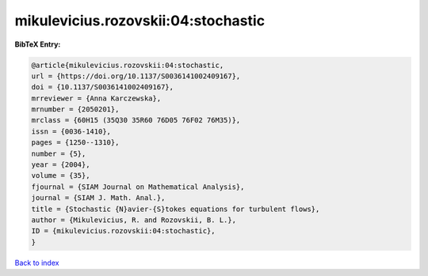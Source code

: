 mikulevicius.rozovskii:04:stochastic
====================================

.. :cite:t:`mikulevicius.rozovskii:04:stochastic`

.. bibliography:: ../../All.bib

**BibTeX Entry:**

.. code-block:: bibtex

   @article{mikulevicius.rozovskii:04:stochastic,
   url = {https://doi.org/10.1137/S0036141002409167},
   doi = {10.1137/S0036141002409167},
   mrreviewer = {Anna Karczewska},
   mrnumber = {2050201},
   mrclass = {60H15 (35Q30 35R60 76D05 76F02 76M35)},
   issn = {0036-1410},
   pages = {1250--1310},
   number = {5},
   year = {2004},
   volume = {35},
   fjournal = {SIAM Journal on Mathematical Analysis},
   journal = {SIAM J. Math. Anal.},
   title = {Stochastic {N}avier-{S}tokes equations for turbulent flows},
   author = {Mikulevicius, R. and Rozovskii, B. L.},
   ID = {mikulevicius.rozovskii:04:stochastic},
   }

`Back to index <../index>`_
